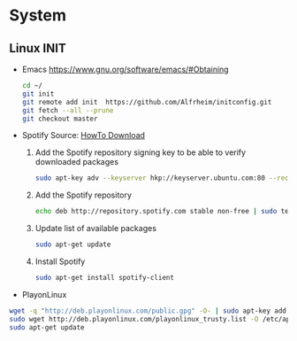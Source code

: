 * System
** Linux INIT
- Emacs 
  [[https://www.gnu.org/software/emacs/#Obtaining][https://www.gnu.org/software/emacs/#Obtaining]]
  #+BEGIN_SRC bash
    cd ~/
    git init
    git remote add init  https://github.com/Alfrheim/initconfig.git
    git fetch --all --prune
    git checkout master
  #+END_SRC
- Spotify
  Source: [[https://www.spotify.com/es/download/][HowTo Download]]

  1. Add the Spotify repository signing key to be able to verify downloaded packages
    #+BEGIN_SRC bash
      sudo apt-key adv --keyserver hkp://keyserver.ubuntu.com:80 --recv-keys BBEBDCB318AD50EC6865090613B00F1FD2C19886
    #+END_SRC
  2. Add the Spotify repository
    #+BEGIN_SRC bash
      echo deb http://repository.spotify.com stable non-free | sudo tee /etc/apt/sources.list.d/spotify.list
    #+END_SRC
  3. Update list of available packages
    #+BEGIN_SRC bash
      sudo apt-get update
    #+END_SRC
  4. Install Spotify
    #+BEGIN_SRC bash
      sudo apt-get install spotify-client
    #+END_SRC
  
- PlayonLinux
#+BEGIN_SRC bash
wget -q "http://deb.playonlinux.com/public.gpg" -O- | sudo apt-key add -
sudo wget http://deb.playonlinux.com/playonlinux_trusty.list -O /etc/apt/sources.list.d/playonlinux.list
sudo apt-get update
#+END_SRC
